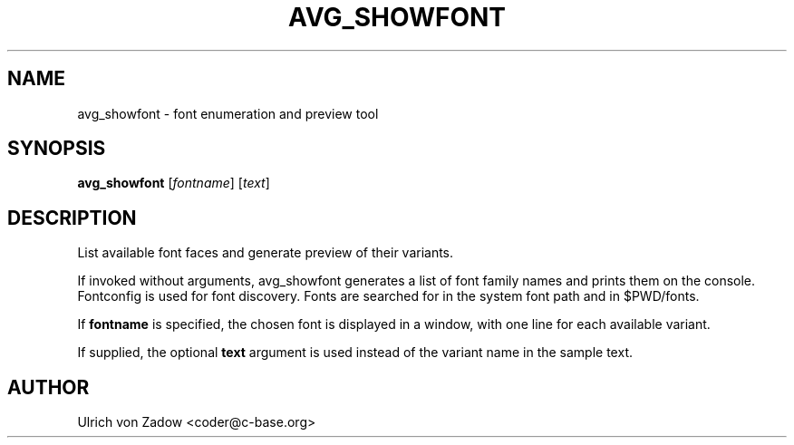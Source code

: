 .TH AVG_SHOWFONT "1" "March 2011" "libavg 1.5.4" "User Commands"
.SH NAME
avg_showfont \- font enumeration and preview tool
.SH SYNOPSIS
.B avg_showfont
[\fIfontname\fR] [\fItext\fR]
.SH DESCRIPTION
List available font faces and generate preview of their variants.
.PP
If invoked without arguments, avg_showfont generates a list of font family names and prints them on the console.
Fontconfig is used for font discovery. Fonts are searched for in the system font path and in $PWD/fonts. 
.PP
If \fBfontname\fR is specified, the chosen font is displayed in a window, with one line for
each available variant.
.PP
If supplied, the optional \fBtext\fR argument is used instead of the variant name in the
sample text.
.SH AUTHOR
Ulrich von Zadow <coder@c-base.org>
